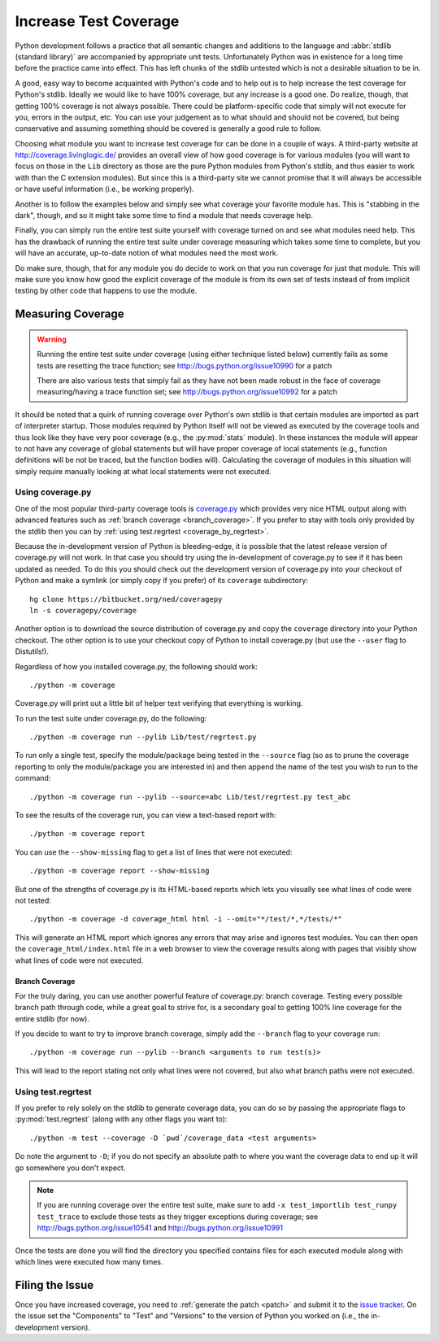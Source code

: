 .. _coverage:

Increase Test Coverage
======================

Python development follows a practice that all semantic changes and additions
to the language and :abbr:`stdlib (standard library)` are accompanied by
appropriate unit tests. Unfortunately Python was in existence for a long time
before the practice came into effect. This has left chunks of the stdlib
untested which is not a desirable situation to be in.

A good, easy way to become acquainted with Python's code and to help out is to
help increase the test coverage for Python's stdlib. Ideally we would like to
have 100% coverage, but any increase is a good one. Do realize, though, that
getting 100% coverage is not always possible. There could be platform-specific
code that simply will not execute for you, errors in the output, etc. You can
use your judgement as to what should and should not be covered, but being
conservative and assuming something should be covered is generally a good rule
to follow.

Choosing what module you want to increase test coverage for can be done in a
couple of ways.
A third-party website at http://coverage.livinglogic.de/ provides an
overall view of how good coverage is for various modules (you will want to
focus on those in the ``Lib`` directory as those are the pure Python modules
from Python's stdlib, and thus easier to work with than the C extension
modules). But since this is a third-party site we cannot promise that it will
always be accessible or have useful information (i.e., be working properly).

Another is to follow the examples below and simply see what
coverage your favorite module has. This is "stabbing in the dark", though, and
so it might take some time to find a module that needs coverage help.

Finally, you can simply run the entire test suite yourself with coverage turned
on and see what modules need help. This has the drawback of running the entire
test suite under coverage measuring which
takes some time to complete, but you will
have an accurate, up-to-date notion of what modules need the most work.

Do make sure, though, that for any module you do decide to work on that you run
coverage for just that module. This will make sure you know how good the
explicit coverage of the module is from its own set of tests instead of from
implicit testing by other code that happens to use the module.


Measuring Coverage
""""""""""""""""""

.. warning::
    Running the entire test suite under coverage (using either technique listed
    below) currently fails as some tests are resetting the trace function;
    see http://bugs.python.org/issue10990 for a patch

    There are also various tests that simply fail as they have not been made
    robust in the face of coverage measuring/having a trace function set;
    see http://bugs.python.org/issue10992 for a patch

It should be noted that a quirk of running coverage over Python's own stdlib is
that certain modules are imported as part of interpreter startup. Those modules
required by Python itself will not be viewed as executed by the coverage tools
and thus look like they have very poor coverage (e.g., the :py:mod:`stats`
module). In these instances the module will appear to not have any coverage of
global statements but will have proper coverage of local statements (e.g.,
function definitions will be not be traced, but the function bodies will).
Calculating the coverage of modules in this situation will simply require
manually looking at what local statements were not executed.

Using coverage.py
-----------------

One of the most popular third-party coverage tools is `coverage.py`_ which
provides very nice HTML output along with advanced features such as
:ref:`branch coverage <branch_coverage>`. If you prefer to stay with tools only
provided by the stdlib then you can by :ref:`using test.regrtest
<coverage_by_regrtest>`.

Because the in-development version of Python is bleeding-edge, it is possible
that the latest release version of coverage.py will not work. In that case you
should try using the in-development of coverage.py to see if it has been
updated as needed. To do this you should check out the development version of
coverage.py into your checkout of Python and make a symlink (or simply copy if
you prefer) of its ``coverage`` subdirectory::

    hg clone https://bitbucket.org/ned/coveragepy
    ln -s coveragepy/coverage

Another option is to
download the source distribution of coverage.py and copy the ``coverage``
directory into your Python checkout. The other option is to use your checkout
copy of Python to install coverage.py (but use the ``--user`` flag to
Distutils!).

Regardless of how you installed coverage.py, the following should work::

    ./python -m coverage

Coverage.py will print out a little bit of helper text verifying that
everything is working.

To run the test suite under coverage.py, do the following::

    ./python -m coverage run --pylib Lib/test/regrtest.py

To run only a single test, specify the module/package being tested
in the ``--source`` flag (so as to prune the coverage reporting to only the
module/package you are interested in) and then append the name of the test you
wish to run to the command::

    ./python -m coverage run --pylib --source=abc Lib/test/regrtest.py test_abc

To see the results of the coverage run, you can view a text-based report with::

    ./python -m coverage report

You can use the ``--show-missing`` flag to get a list of lines that were not
executed::

    ./python -m coverage report --show-missing

But one of the strengths of coverage.py is its HTML-based reports which lets
you visually see what lines of code were not tested::

    ./python -m coverage -d coverage_html html -i --omit="*/test/*,*/tests/*"

This will generate an HTML report which ignores any errors that may arise and
ignores test modules. You can then open the ``coverage_html/index.html`` file
in a web browser to view the coverage results along with pages that visibly
show what lines of code were not executed.


.. _branch_coverage:

Branch Coverage
'''''''''''''''

For the truly daring, you can use another powerful feature of coverage.py:
branch coverage. Testing every possible branch path through code, while a great
goal to strive for, is a secondary goal to getting 100% line
coverage for the entire stdlib (for now).

If you decide to want to try to improve branch coverage, simply add the
``--branch`` flag to your coverage run::

    ./python -m coverage run --pylib --branch <arguments to run test(s)>

This will lead to the report stating not only what lines were not covered, but
also what branch paths were not executed.


.. _coverage.py: http://nedbatchelder.com/code/coverage/


.. _coverage_by_regrtest:

Using test.regrtest
-------------------

If you prefer to rely solely on the stdlib to generate coverage data, you can
do so by passing the appropriate flags to :py:mod:`test.regrtest` (along with
any other flags you want to)::

    ./python -m test --coverage -D `pwd`/coverage_data <test arguments>

Do note the argument to ``-D``; if you do not specify an absolute path to where
you want the coverage data to end up it will go somewhere you don't expect.


.. note::
    If you are running coverage over the entire test suite, make sure to
    add ``-x test_importlib test_runpy test_trace`` to exclude those tests as
    they trigger exceptions during coverage; see
    http://bugs.python.org/issue10541 and http://bugs.python.org/issue10991

Once the tests are done you will find the directory you specified contains
files for each executed module along with which lines were executed how many
times.


Filing the Issue
""""""""""""""""
Once you have increased coverage, you need to
:ref:`generate the patch <patch>` and submit it to the `issue tracker`_. On the
issue set the "Components" to "Test" and "Versions" to the version of Python you
worked on (i.e., the in-development version).

.. _issue tracker: http://bugs.python.org

